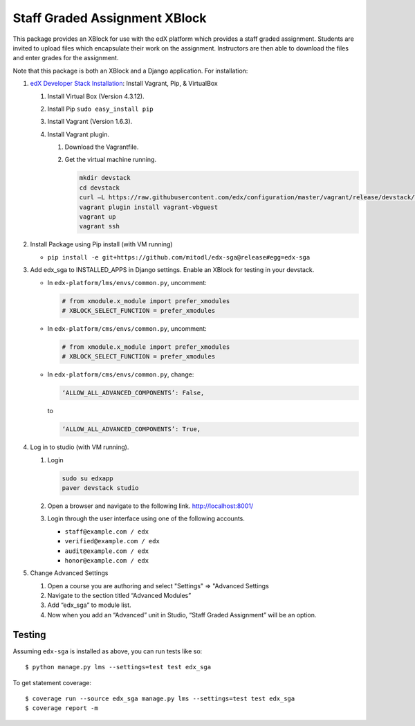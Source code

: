 Staff Graded Assignment XBlock
==============================

This package provides an XBlock for use with the edX platform which
provides a staff graded assignment. Students are invited to upload files
which encapsulate their work on the assignment. Instructors are then
able to download the files and enter grades for the assignment.

Note that this package is both an XBlock and a Django application. For
installation:

1. `edX Developer Stack
   Installation <https://github.com/edx/configuration/wiki/edX-Developer-Stack>`__:
   Install Vagrant, Pip, & VirtualBox

   1. Install Virtual Box (Version 4.3.12).
   2. Install Pip ``sudo easy_install pip``
   3. Install Vagrant (Version 1.6.3).
   4. Install Vagrant plugin.

      1. Download the Vagrantfile.
      2. Get the virtual machine running.

         .. code:: sh

             mkdir devstack
             cd devstack
             curl –L https://raw.githubusercontent.com/edx/configuration/master/vagrant/release/devstack/Vagrantfile > Vagrantfile
             vagrant plugin install vagrant-vbguest
             vagrant up
             vagrant ssh

2. Install Package using Pip install (with VM running)

   -  ``pip install -e git+https://github.com/mitodl/edx-sga@release#egg=edx-sga``

3. Add edx\_sga to INSTALLED\_APPS in Django settings. Enable an XBlock
   for testing in your devstack.

   -  In ``edx-platform/lms/envs/common.py``, uncomment:

      .. code:: sh

          # from xmodule.x_module import prefer_xmodules  
          # XBLOCK_SELECT_FUNCTION = prefer_xmodules  

   -  In ``edx-platform/cms/envs/common.py``, uncomment:

      .. code:: sh

          # from xmodule.x_module import prefer_xmodules  
          # XBLOCK_SELECT_FUNCTION = prefer_xmodules  

   -  In ``edx-platform/cms/envs/common.py``, change:

      .. code:: sh

          ‘ALLOW_ALL_ADVANCED_COMPONENTS’: False,

      to

      .. code:: sh

          ‘ALLOW_ALL_ADVANCED_COMPONENTS’: True,

4. Log in to studio (with VM running).

   1. Login

      .. code:: sh

          sudo su edxapp
          paver devstack studio

   2. Open a browser and navigate to the following link.
      http://localhost:8001/
   3. Login through the user interface using one of the following
      accounts.

      -  ``staff@example.com / edx``
      -  ``verified@example.com / edx``
      -  ``audit@example.com / edx``
      -  ``honor@example.com / edx``

5. Change Advanced Settings

   1. Open a course you are authoring and select "Settings" ⇒ "Advanced
      Settings
   2. Navigate to the section titled “Advanced Modules”
   3. Add “edx\_sga” to module list.
   4. Now when you add an “Advanced” unit in Studio, “Staff Graded
      Assignment” will be an option.

.. figure:: https://raw.githubusercontent.com/mitodl/edx-sga/screenshots/img/screenshot-studio-new-unit.png
   :alt: image

.. image:: /../screenshots/img/screenshot-studio-new-unit.png?raw=tru

Testing
-------

Assuming ``edx-sga`` is installed as above, you can run tests like so::
    
    $ python manage.py lms --settings=test test edx_sga

To get statement coverage::

    $ coverage run --source edx_sga manage.py lms --settings=test test edx_sga
    $ coverage report -m
